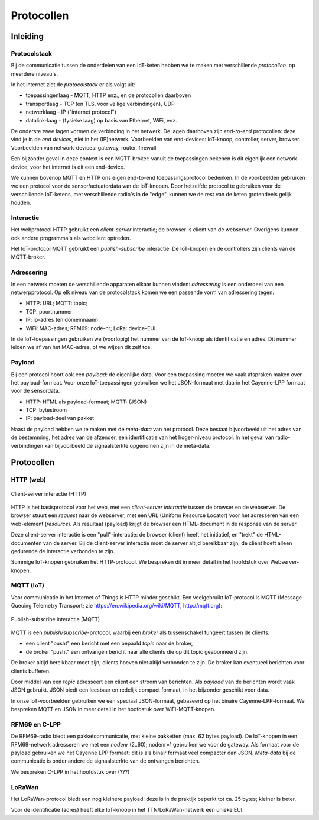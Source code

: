 ***********
Protocollen
***********

.. topic JSON in het web

  * AJAX: JavaScript en JSON
  * websockets als symmetrisch "push" protocol


Inleiding
=========

.. admonition: Concepten en leerdoelen

  * protocol-stack (stapeling van protocollen)
  * end-to-end protocol
  * interactie: client-server, publish-subscribe
  * adressering in de verschillende protocollen
  * payload, payload-formaat, meta-data

Protocolstack
-------------

Bij de communicatie tussen de onderdelen van een IoT-keten hebben we te maken met verschillende *protocollen*.
op meerdere niveau's.

In het internet ziet de *protocolstack* er als volgt uit:

* toepassingenlaag - MQTT, HTTP enz., en de protocollen daarboven
* transportlaag - TCP (en TLS, voor veilige verbindingen), UDP
* netwerklaag - IP ("internet protocol")
* datalink-laag - (fysieke laag) op basis van Ethernet, WiFi, enz.

De onderste twee lagen vormen de verbinding in het netwerk.
De lagen daarboven zijn *end-to-end* protocollen: deze vind je in de *end devices*, niet in het (IP)netwerk.
Voorbeelden van end-devices: IoT-knoop, controller, server, browser.
Voorbeelden van network-devices: gateway, router, firewall.

Een bijzonder geval in deze context is een MQTT-broker:
vanuit de toepassingen bekenen is dit eigenlijk een network-device,
voor het internet is dit een end-device.

We kunnen bovenop MQTT en HTTP ons eigen end-to-end toepassingsprotocol bedenken.
In de voorbeelden gebruiken we een protocol voor de sensor/actuatordata van de IoT-knopen.
Door hetzelfde protocol te gebruiken voor de verschillende IoT-ketens,
met verschillende radio's in de "edge", kunnen we de rest van de keten grotendeels gelijk houden.

Interactie
----------

Het webprotocol HTTP gebruikt een *client-server* interactie;
de browser is client van de webserver.
Overigens kunnen ook andere programma's als webclient optreden.

Het IoT-protocol MQTT gebruikt een *publish-subscribe* interactie.
De IoT-knopen en de controllers zijn clients van de MQTT-broker.

Adressering
-----------

In een netwerk moeten de verschillende apparaten elkaar kunnen vinden:
*adressering* is een onderdeel van een netwerpprotocol.
Op elk niveau van de protocolstack komen we een passende vorm van adressering tegen:

* HTTP: URL; MQTT: topic;
* TCP: poortnummer
* IP: ip-adres (en domeinnaam)
* WiFi: MAC-adres; RFM69: node-nr; LoRa: device-EUI.

In de IoT-toepassingen gebruiken we (voorlopig) het nummer van de IoT-knoop als identificatie en adres.
Dit nummer leiden we af van het MAC-adres, of we wijzen dit zelf toe.

Payload
-------

Bij een protocol hoort ook een *payload*: de eigenlijke data.
Voor een toepassing moeten we vaak afspraken maken over het payload-formaat.
Voor onze IoT-toepassingen gebruiken we het JSON-formaat met daarin het Cayenne-LPP formaat voor de sensordata.

* HTTP: HTML als payload-formaat; MQTT: (JSON)
* TCP: bytestroom
* IP: payload-deel van pakket

Naast de payload hebben we te maken met de *meta-data* van het protocol.
Deze bestaat bijvoorbeeld uit het adres van de bestemming, het adres van de afzender,
een identificatie van het hoger-niveau protocol.
In het geval van radio-verbindingen kan bijvoorbeeld de signaalsterkte opgenomen zijn in de meta-data.

Protocollen
===========

HTTP (web)
----------

.. figure:: IoT-client-server-0.png
   :width: 500 px
   :align: center

   Client-server interactie (HTTP)

HTTP is het basisprotocol voor het web, met een *client-server interactie* tussen de browser en de webserver.
De browser stuurt een *request* naar de webserver,
met een URL (Uniform Resource Locator) voor het adresseren van een web-element (*resource*).
Als resultaat (payload) krijgt de browser een HTML-document in de response van de server.

Deze client-server interactie is een "pull"-interactie:
de browser (client) heeft het initiatief, en "trekt" de HTML-documenten van de server.
Bij de client-server interactie moet de server altijd bereikbaar zijn;
de client hoeft alleen gedurende de interactie verbonden te zijn.

Sommige IoT-knopen gebruiken het HTTP-protocol.
We bespreken dit in meer detail in het hoofdstuk over Webserver-knopen.

MQTT (IoT)
----------

Voor communicatie in het Internet of Things is HTTP minder geschikt.
Een veelgebruikt IoT-protocol is MQTT (Message Queuing Telemetry Transport;
zie https://en.wikipedia.org/wiki/MQTT, http://mqtt.org):

.. figure:: MQTT.png
   :width: 400 px
   :align: center

   Publish-subscribe interactie (MQTT)

MQTT is een *publish/subscribe*-protocol, waarbij een *broker* als tussenschakel fungeert tussen de clients:

* een client "pusht" een bericht met een bepaald *topic* naar de broker,
* de broker "pusht" een ontvangen bericht naar alle clients die op dit topic geabonneerd zijn.

De broker altijd bereikbaar moet zijn;
clients hoeven niet altijd verbonden te zijn.
De broker kan eventueel berichten voor clients bufferen.

Door middel van een *topic* adresseert een client een stroom van berichten.
Als *payload* van de berichten wordt vaak JSON gebruikt.
JSON biedt een leesbaar en redelijk compact formaat, in het bijzonder geschikt voor data.

In onze IoT-voorbeelden gebruiken we een speciaal JSON-formaat, gebaseerd op het binaire Cayenne-LPP-formaat.
We bespreken MQTT en JSON in meer detail in het hoofdstuk over WiFi-MQTT-knopen.

RFM69 en C-LPP
--------------

De RFM69-radio biedt een pakketcommunicatie, met kleine pakketten (max. 62 bytes payload).
De IoT-knopen in een RFM69-netwerk adresseren we met een *nodenr* (2..60);
nodenr=1 gebruiken we voor de gateway.
Als formaat voor de payload gebruiken we het Cayenne LPP formaat:
dit is als binair formaat veel compacter dan JSON.
*Meta-data* bij de communicatie is onder andere de signaalsterkte van de ontvangen berichten.

We bespreken C-LPP in het hoofdstuk over (???)

.. todo::

  * waar C-LPP? - meest logisch is in RFM69-hoofdstuk, maar "chronologisch" komt dat niet uit.

LoRaWan
-------

Het LoRaWan-protocol biedt een nog kleinere payload:
deze is in de praktijk beperkt tot ca. 25 bytes; kleiner is beter.

Voor de identificatie (adres) heeft elke IoT-knoop in het TTN/LoRaWan-netwerk een unieke EUI.
